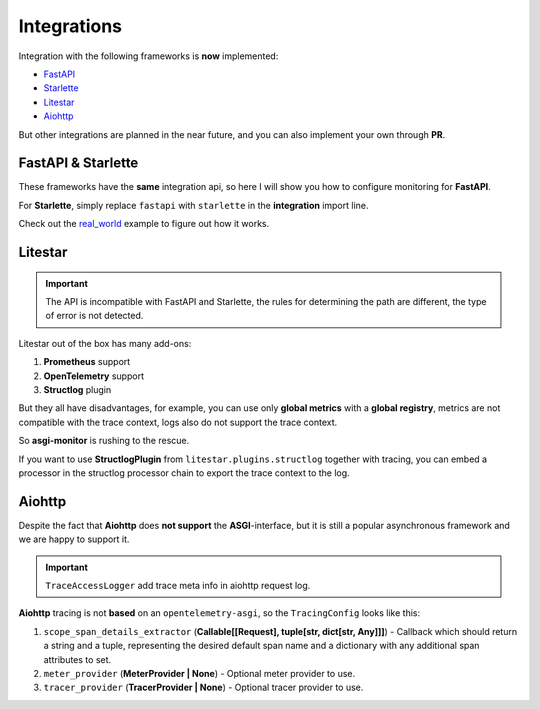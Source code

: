 .. _FastAPI: https://fastapi.tiangolo.com
.. _Starlette: https://www.starlette.io
.. _Litestar: https://litestar.dev
.. _Aiohttp: https://docs.aiohttp.org/en/stable/web.html
.. _real_world: https://github.com/draincoder/asgi-monitor/tree/master/examples/real_world

.. _integrations:

Integrations
*******************************

Integration with the following frameworks is **now** implemented:

* FastAPI_
* Starlette_
* Litestar_
* Aiohttp_

But other integrations are planned in the near future, and you can also implement your own through **PR**.

FastAPI & Starlette
====================

These frameworks have the **same** integration api, so here I will show you how to configure monitoring for **FastAPI**.

.. code-block:: python
   :caption: Configuring monitoring for the FastAPI

   import logging

   from asgi_monitor.integrations.fastapi import MetricsConfig, TracingConfig, setup_metrics, setup_tracing
   from asgi_monitor.logging import configure_logging
   from asgi_monitor.logging.uvicorn import build_uvicorn_log_config
   from fastapi import APIRouter, FastAPI
   from opentelemetry import trace
   from opentelemetry.sdk.resources import Resource
   from opentelemetry.sdk.trace import TracerProvider
   import uvicorn


   def create_app() -> FastAPI:
       configure_logging(level=logging.INFO, json_format=True, include_trace=False)

       resource = Resource.create(
           attributes={
               "service.name": "fastapi",
           },
       )
       tracer_provider = TracerProvider(resource=resource)
       trace.set_tracer_provider(tracer_provider)

       trace_config = TracingConfig(tracer_provider=tracer_provider)
       metrics_config = MetricsConfig(app_name="fastapi", include_trace_exemplar=True)

       app = FastAPI()

       setup_metrics(app=app, config=metrics_config)
       setup_tracing(app=app, config=trace_config)  # Must be configured last

       return app


   if __name__ == "__main__":
      log_config = build_uvicorn_log_config(level=logging.INFO, json_format=True, include_trace=True)
      uvicorn.run(create_app(), host="127.0.0.1", port=8000, log_config=log_config)


For **Starlette**, simply replace ``fastapi`` with ``starlette`` in the **integration** import line.

Check out the real_world_ example to figure out how it works.


Litestar
====================

.. important::

   The API is incompatible with FastAPI and Starlette, the rules for determining the path are different, the type of error is not detected.

Litestar out of the box has many add-ons:

1. **Prometheus** support
2. **OpenTelemetry** support
3. **Structlog** plugin

But they all have disadvantages, for example, you can use only **global metrics** with a **global registry**, metrics are not compatible with the trace context, logs also do not support the trace context.

So **asgi-monitor** is rushing to the rescue.

.. code-block:: python
   :caption: Configuring monitoring for the Litestar

   import logging

   from asgi_monitor.integrations.litestar import (
       MetricsConfig,
       TracingConfig,
       add_metrics_endpoint,
       build_metrics_middleware,
       build_tracing_middleware,
   )
   from asgi_monitor.logging import configure_logging
   from asgi_monitor.logging.uvicorn import build_uvicorn_log_config
   from litestar import Litestar
   from opentelemetry import trace
   from opentelemetry.sdk.resources import Resource
   from opentelemetry.sdk.trace import TracerProvider
   import uvicorn

   logger = logging.getLogger(__name__)


   def create_app() -> Litestar:
       configure_logging(level=logging.INFO, json_format=True, include_trace=False)

       resource = Resource.create(
           attributes={
               "service.name": "litestar",
           },
       )
       tracer_provider = TracerProvider(resource=resource)
       trace.set_tracer_provider(tracer_provider)

       trace_config = TracingConfig(tracer_provider=tracer_provider)
       metrics_config = MetricsConfig(app_name="litestar", include_trace_exemplar=True)

       middlewares = [build_tracing_middleware(trace_config), build_metrics_middleware(metrics_config)]

       app = Litestar([index], middleware=middlewares, logging_config=None)
       add_metrics_endpoint(app, metrics_config.registry, openmetrics_format=False)

       return app


   if __name__ == "__main__":
       log_config = build_uvicorn_log_config(level=logging.INFO, json_format=True, include_trace=True)
       uvicorn.run(create_app(), host="127.0.0.1", port=8000, log_config=log_config)

If you want to use **StructlogPlugin** from ``litestar.plugins.structlog`` together with tracing, you can embed a processor in the structlog processor chain to export the trace context to the log.

.. code-block:: python
   :caption: Import processor for extract trace meta

   from asgi_monitor.logging.trace_processor import extract_opentelemetry_trace_meta


Aiohttp
====================

Despite the fact that **Aiohttp** does **not support** the **ASGI**-interface, but it is still a popular asynchronous framework and we are happy to support it.

.. code-block:: python
   :caption: Configuring monitoring for the Aiohttp

   import logging

   from aiohttp.web import Application, run_app
   from asgi_monitor.integrations.aiohttp import MetricsConfig, TracingConfig, setup_metrics, setup_tracing
   from asgi_monitor.logging import configure_logging
   from asgi_monitor.logging.aiohttp import TraceAccessLogger
   from opentelemetry import trace
   from opentelemetry.sdk.resources import Resource
   from opentelemetry.sdk.trace import TracerProvider

   logger = logging.getLogger(__name__)


   def create_app() -> Application:
       configure_logging(level=logging.INFO, json_format=True, include_trace=True)

       resource = Resource.create(
           attributes={
               "service.name": "aiohttp",
           },
       )
       tracer_provider = TracerProvider(resource=resource)
       trace.set_tracer_provider(tracer_provider)

       trace_config = TracingConfig(tracer_provider=tracer_provider)
       metrics_config = MetricsConfig(app_name="aiohttp")

       app = Application()

       setup_tracing(app=app, config=trace_config)
       setup_metrics(app=app, config=metrics_config)  # Must be configured last

       return app


   if __name__ == "__main__":
      run_app(create_app(), host="127.0.0.1", port=8000, access_log_class=TraceAccessLogger, access_log=logger)


.. important::

   ``TraceAccessLogger`` add trace meta info in aiohttp request log.


**Aiohttp** tracing is not **based** on an ``opentelemetry-asgi``, so the ``TracingConfig`` looks like this:

1. ``scope_span_details_extractor`` (**Callable[[Request], tuple[str, dict[str, Any]]]**) - Callback which should return a string and a tuple, representing the desired default span name and a dictionary with any additional span attributes to set.

2. ``meter_provider`` (**MeterProvider | None**) - Optional meter provider to use.

3. ``tracer_provider`` (**TracerProvider | None**) - Optional tracer provider to use.
